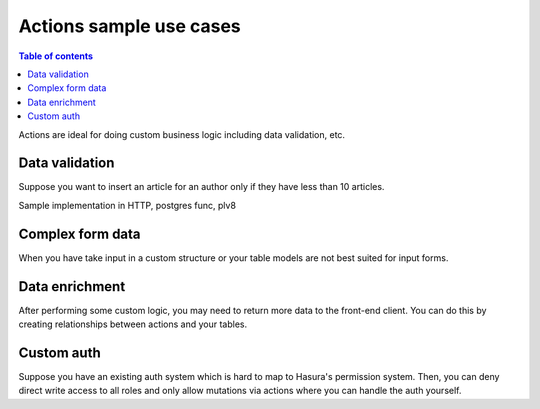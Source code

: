 Actions sample use cases
========================


.. contents:: Table of contents
  :backlinks: none
  :depth: 1
  :local:


Actions are ideal for doing custom business logic including data validation, etc.


Data validation
---------------

Suppose you want to insert an article for an author only if they have less than 10 articles.



Sample implementation in HTTP, postgres func, plv8


Complex form data
-----------------

When you have take input in a custom structure or your table models are not best suited for input forms.


Data enrichment
---------------

After performing some custom logic, you may need to return more data to the front-end client. You can do this by creating relationships between actions and your tables.


Custom auth
-----------

Suppose you have an existing auth system which is hard to map to Hasura's permission system. Then, you can deny direct write access to all roles and only allow mutations via actions where you can handle the auth yourself.


